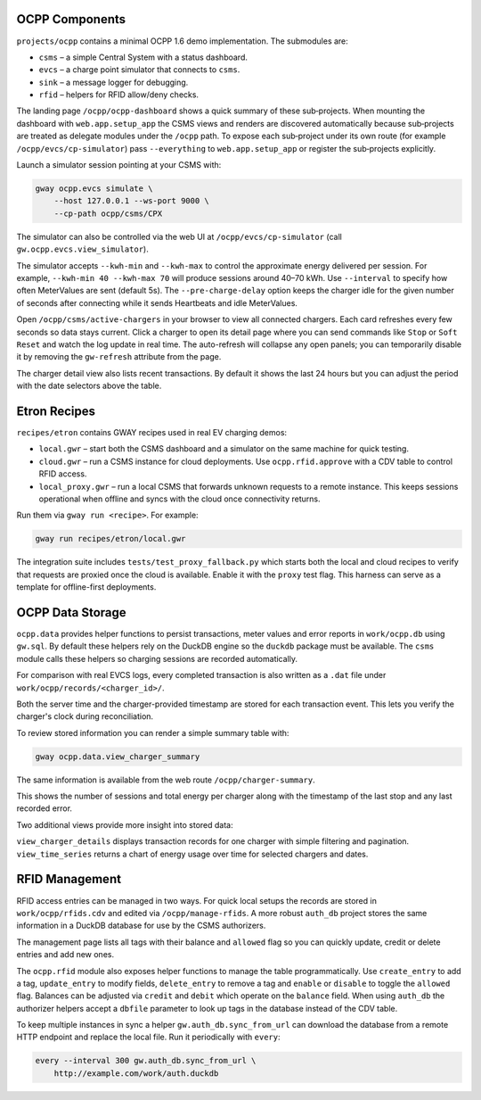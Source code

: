 OCPP Components
---------------

``projects/ocpp`` contains a minimal OCPP 1.6 demo implementation.
The submodules are:

- ``csms`` – a simple Central System with a status dashboard.
- ``evcs`` – a charge point simulator that connects to ``csms``.
- ``sink`` – a message logger for debugging.
- ``rfid`` – helpers for RFID allow/deny checks.

The landing page ``/ocpp/ocpp-dashboard`` shows a quick summary of these
sub‑projects. When mounting the dashboard with ``web.app.setup_app`` the CSMS
views and renders are discovered automatically because sub‑projects are treated
as delegate modules under the ``/ocpp`` path. To expose each sub‑project under
its own route (for example ``/ocpp/evcs/cp-simulator``) pass ``--everything`` to
``web.app.setup_app`` or register the sub‑projects explicitly.

Launch a simulator session pointing at your CSMS with:

.. code-block:: bash

   gway ocpp.evcs simulate \
       --host 127.0.0.1 --ws-port 9000 \
       --cp-path ocpp/csms/CPX

The simulator can also be controlled via the web UI at
``/ocpp/evcs/cp-simulator`` (call ``gw.ocpp.evcs.view_simulator``).

The simulator accepts ``--kwh-min`` and ``--kwh-max`` to control the
approximate energy delivered per session. For example, ``--kwh-min 40
--kwh-max 70`` will produce sessions around 40–70 kWh. Use ``--interval``
to specify how often MeterValues are sent (default 5s). The
``--pre-charge-delay`` option keeps the charger idle for the given
number of seconds after connecting while it sends Heartbeats and idle
MeterValues.

Open ``/ocpp/csms/active-chargers`` in your browser to view all
connected chargers. Each card refreshes every few seconds so data
stays current. Click a charger to open its detail page where you can
send commands like ``Stop`` or ``Soft Reset`` and watch the log update
in real time. The auto-refresh will collapse any open panels; you can
temporarily disable it by removing the ``gw-refresh`` attribute
from the page.

The charger detail view also lists recent transactions. By default it
shows the last 24 hours but you can adjust the period with the date
selectors above the table.

Etron Recipes
-------------

``recipes/etron`` contains GWAY recipes used in real EV charging
demos:

- ``local.gwr`` – start both the CSMS dashboard and a simulator on the
  same machine for quick testing.
- ``cloud.gwr`` – run a CSMS instance for cloud deployments. Use
  ``ocpp.rfid.approve`` with a CDV table to control RFID access.
- ``local_proxy.gwr`` – run a local CSMS that forwards unknown requests
  to a remote instance. This keeps sessions operational when offline and
  syncs with the cloud once connectivity returns.

Run them via ``gway run <recipe>``. For example:

.. code-block:: bash

   gway run recipes/etron/local.gwr

The integration suite includes ``tests/test_proxy_fallback.py`` which
starts both the local and cloud recipes to verify that requests are
proxied once the cloud is available. Enable it with the ``proxy`` test
flag. This harness can serve as a template for offline-first
deployments.

OCPP Data Storage
-----------------

``ocpp.data`` provides helper functions to persist transactions, meter
values and error reports in ``work/ocpp.db`` using ``gw.sql``. By
default these helpers rely on the DuckDB engine so the ``duckdb``
package must be available. The ``csms`` module calls these helpers so
charging sessions are recorded automatically.

For comparison with real EVCS logs, every completed transaction is also
written as a ``.dat`` file under ``work/ocpp/records/<charger_id>/``.

Both the server time and the charger-provided timestamp are stored for
each transaction event. This lets you verify the charger's clock during
reconciliation.

To review stored information you can render a simple summary table with:

.. code-block:: bash

   gway ocpp.data.view_charger_summary

The same information is available from the web route
``/ocpp/charger-summary``.

This shows the number of sessions and total energy per charger along
with the timestamp of the last stop and any last recorded error.

Two additional views provide more insight into stored data:

``view_charger_details`` displays transaction records for one charger
with simple filtering and pagination. ``view_time_series`` returns a
chart of energy usage over time for selected chargers and dates.


RFID Management
---------------

RFID access entries can be managed in two ways.  For quick local setups the
records are stored in ``work/ocpp/rfids.cdv`` and edited via
``/ocpp/manage-rfids``.  A more robust ``auth_db`` project stores the same
information in a DuckDB database for use by the CSMS authorizers.

The management page lists all tags with their balance and ``allowed`` flag so
you can quickly update, credit or delete entries and add new ones.

The ``ocpp.rfid`` module also exposes helper functions to manage the table
programmatically.  Use ``create_entry`` to add a tag, ``update_entry`` to
modify fields, ``delete_entry`` to remove a tag and ``enable`` or ``disable``
to toggle the ``allowed`` flag.  Balances can be adjusted via ``credit`` and
``debit`` which operate on the ``balance`` field.  When using ``auth_db`` the
authorizer helpers accept a ``dbfile`` parameter to look up tags in the
database instead of the CDV table.

To keep multiple instances in sync a helper ``gw.auth_db.sync_from_url``
can download the database from a remote HTTP endpoint and replace the
local file. Run it periodically with ``every``:

.. code-block:: bash

   every --interval 300 gw.auth_db.sync_from_url \
       http://example.com/work/auth.duckdb
